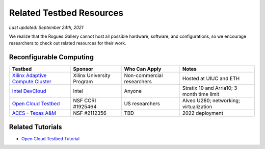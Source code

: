 Related Testbed Resources
===========================

*Last updated: September 24th, 2021*

We realize that the Rogues Gallery cannot host all possible hardware, software, and configurations, so we encourage researchers to check out related resources for their work. 

Reconfigurable Computing
-------------------------

.. csv-table::
   :header: "Testbed", "Sponsor", "Who Can Apply", "Notes"
   :widths: auto

   `Xilinx Adaptive Compute Cluster <https://www.xilinx.com/support/university/XUP-XACC.html>`__, Xilinx  University Program, Non-commercial researchers, Hosted at UIUC and ETH
   `Intel DevCloud <https://software.intel.com/content/www/us/en/develop/tools/devcloud/fpga.html>`__, Intel, Anyone, Stratix 10 and Arria10; 3 month time limit
   `Open Cloud Testbed <https://massopen.cloud/connected-initiatives/open-cloud-testbed/>`__, NSF CCRI #1925464, US researchers,Alveo U280; networking; virtualization
   `ACES - Texas A&M <https://hprc.tamu.edu/aces/>`__, NSF #2112356, TBD , 2022 deployment

Related Tutorials
-----------------

-  `Open Cloud Testbed
   Tutorial <https://github.com/OCT-FPGA/OCT-Tutorials/>`__
